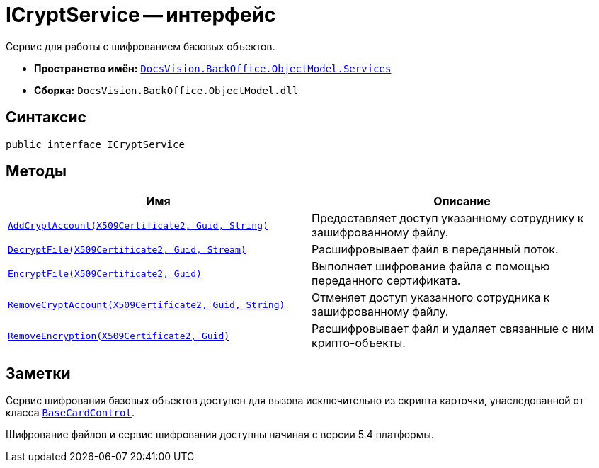 = ICryptService -- интерфейс

Сервис для работы с шифрованием базовых объектов.

* *Пространство имён:* `xref:api/DocsVision/BackOffice/ObjectModel/Services/Services_NS.adoc[DocsVision.BackOffice.ObjectModel.Services]`
* *Сборка:* `DocsVision.BackOffice.ObjectModel.dll`

== Синтаксис

[source,csharp]
----
public interface ICryptService
----

== Методы

[width="100%",cols="50%,50%",options="header"]
|===
|Имя |Описание
|`xref:api/DocsVision/BackOffice/ObjectModel/Services/ICryptService.AddCryptAccount_MT.adoc[AddCryptAccount(X509Certificate2, Guid, String)]` |Предоставляет доступ указанному сотруднику к зашифрованному файлу.
|`xref:api/DocsVision/BackOffice/ObjectModel/Services/ICryptService.DecryptFile_MT.adoc[DecryptFile(X509Certificate2, Guid, Stream)]` |Расшифровывает файл в переданный поток.
|`xref:api/DocsVision/BackOffice/ObjectModel/Services/ICryptService.EncryptFile_MT.adoc[EncryptFile(X509Certificate2, Guid)]` |Выполняет шифрование файла с помощью переданного сертификата.
|`xref:api/DocsVision/BackOffice/ObjectModel/Services/ICryptService.RemoveCryptAccount_MT.adoc[RemoveCryptAccount(X509Certificate2, Guid, String)]` |Отменяет доступ указанного сотрудника к зашифрованному файлу.
|`xref:api/DocsVision/BackOffice/ObjectModel/Services/ICryptService.RemoveEncryption_MT.adoc[RemoveEncryption(X509Certificate2, Guid)]` |Расшифровывает файл и удаляет связанные с ним крипто-объекты.
|===

== Заметки

Сервис шифрования базовых объектов доступен для вызова исключительно из скрипта карточки, унаследованной от класса `xref:api/DocsVision/BackOffice/WinForms/BaseCardControl_CL.adoc[BaseCardControl]`.

Шифрование файлов и сервис шифрования доступны начиная с версии 5.4 платформы.

